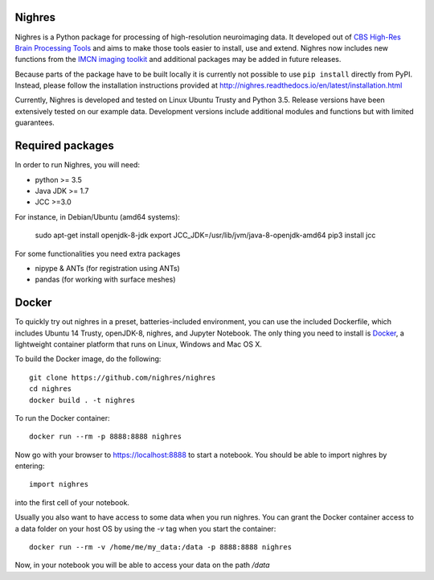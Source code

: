 .. -*- mode: rst -*-

.. image:: https://travis-ci.org/nighres/nighres.svg?branch=master
    :target: https://travis-ci.org/nighres
    :alt: Travis CI build status
.. image:: https://readthedocs.org/projects/nighres/badge/?version=latest
    :target: http://nighres.readthedocs.io/en/latest/?badge=latest
    :alt: Documentation Status

Nighres
=======

Nighres is a Python package for processing of high-resolution neuroimaging data.
It developed out of `CBS High-Res Brain Processing Tools
<https://www.cbs.mpg.de/institute/software/cbs-tools>`_ and aims to make those
tools easier to install, use and extend. Nighres now includes new functions from
the `IMCN imaging toolkit <https://github.com/IMCN-UvA/imcn-imaging>`_ and
additional packages may be added in future releases.

Because parts of the package have to be built locally it is currently not possible to
use ``pip install`` directly from PyPI. Instead, please follow the installation
instructions provided at http://nighres.readthedocs.io/en/latest/installation.html

Currently, Nighres is developed and tested on Linux Ubuntu Trusty and Python 3.5.
Release versions have been extensively tested on our example data. Development
versions include additional modules and functions but with limited guarantees.


Required packages
=================

In order to run Nighres, you will need:

* python >= 3.5
* Java JDK >= 1.7
* JCC >=3.0

For instance, in Debian/Ubuntu (amd64 systems):

    sudo apt-get install openjdk-8-jdk
    export JCC_JDK=/usr/lib/jvm/java-8-openjdk-amd64
    pip3 install jcc

For some functionalities you need extra packages

* nipype & ANTs (for registration using ANTs)
* pandas (for working with surface meshes)


Docker
======

To quickly try out nighres in a preset, batteries-included environment, you can use the
included Dockerfile, which includes Ubuntu 14 Trusty, openJDK-8, nighres, and Jupyter
Notebook. The only thing you need to install is `Docker <https://www.docker.com/>`_, a
lightweight container platform that runs on Linux, Windows and Mac OS X.

To build the Docker image, do the following::

    git clone https://github.com/nighres/nighres
    cd nighres
    docker build . -t nighres

To run the Docker container::

    docker run --rm -p 8888:8888 nighres

Now go with your browser to https://localhost:8888 to start a notebook. You should be able
to import nighres by entering::

    import nighres

into the first cell of your notebook.

Usually you also want to have access to some data when you run nighres. You can grant the Docker container
access to a data folder on your host OS by using the `-v` tag when you start the container::

    docker run --rm -v /home/me/my_data:/data -p 8888:8888 nighres

Now, in your notebook you will be able to access your data on the path `/data`
